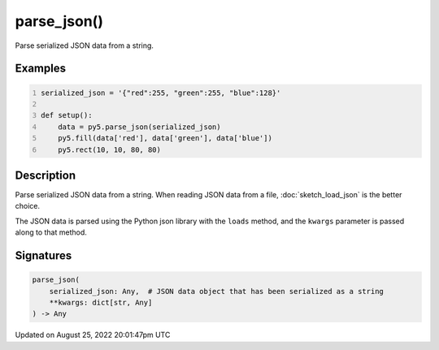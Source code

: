 parse_json()
============

Parse serialized JSON data from a string.

Examples
--------

.. raw:: html

    <div class="example-table">

.. raw:: html

    <div class="example-row"><div class="example-cell-image">

.. image:: /images/reference/Sketch_parse_json_0.png
    :alt: example picture for parse_json()

.. raw:: html

    </div><div class="example-cell-code">

.. code:: python
    :number-lines:

    serialized_json = '{"red":255, "green":255, "blue":128}'

    def setup():
        data = py5.parse_json(serialized_json)
        py5.fill(data['red'], data['green'], data['blue'])
        py5.rect(10, 10, 80, 80)

.. raw:: html

    </div></div>

.. raw:: html

    </div>

Description
-----------

Parse serialized JSON data from a string. When reading JSON data from a file, :doc:`sketch_load_json` is the better choice.

The JSON data is parsed using the Python json library with the ``loads`` method, and the ``kwargs`` parameter is passed along to that method.

Signatures
------

.. code:: python

    parse_json(
        serialized_json: Any,  # JSON data object that has been serialized as a string
        **kwargs: dict[str, Any]
    ) -> Any
Updated on August 25, 2022 20:01:47pm UTC

